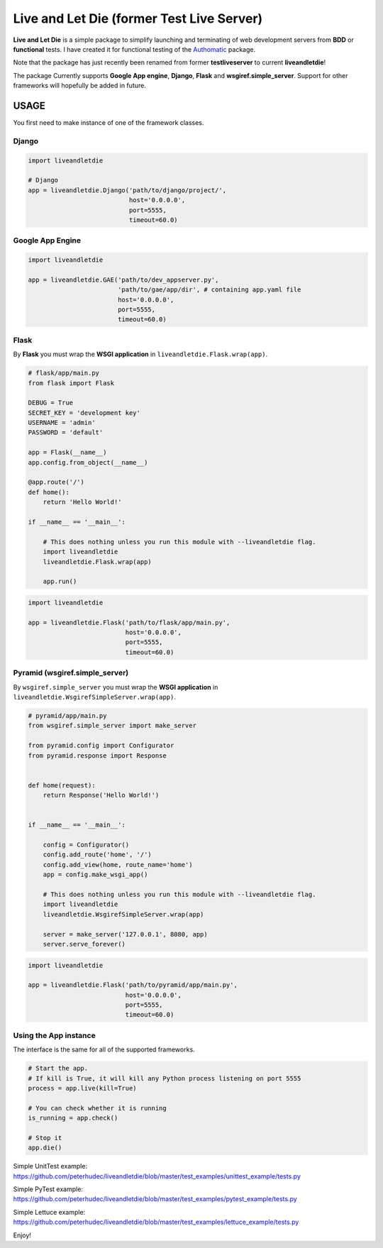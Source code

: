 ==========================================
Live and Let Die (former Test Live Server)
==========================================

**Live and Let Die** is a simple package to simplify launching and
terminating of web development servers from **BDD** or **functional** tests.
I have created it for functional testing of the
`Authomatic <peterhudec.github.io/authomatic/>`_ package.

Note that the package has just recently been renamed from former **testliveserver**
to current **liveandletdie**!

The package Currently supports **Google App engine**, **Django**,
**Flask** and **wsgiref.simple_server**. Support for other frameworks will
hopefully be added in future.

USAGE
-----

You first need to make instance of one of the framework classes.

Django
^^^^^^

.. code-block:: python

    import liveandletdie

    # Django
    app = liveandletdie.Django('path/to/django/project/',
                               host='0.0.0.0',
                               port=5555,
                               timeout=60.0)

Google App Engine
^^^^^^^^^^^^^^^^^

.. code-block:: python

    import liveandletdie

    app = liveandletdie.GAE('path/to/dev_appserver.py',
                            'path/to/gae/app/dir', # containing app.yaml file
                            host='0.0.0.0',
                            port=5555,
                            timeout=60.0)

Flask
^^^^^

By **Flask** you must wrap the **WSGI application** in
``liveandletdie.Flask.wrap(app)``.

.. code-block:: python

    # flask/app/main.py
    from flask import Flask

    DEBUG = True
    SECRET_KEY = 'development key'
    USERNAME = 'admin'
    PASSWORD = 'default'

    app = Flask(__name__)
    app.config.from_object(__name__)

    @app.route('/')
    def home():
        return 'Hello World!'

    if __name__ == '__main__':

        # This does nothing unless you run this module with --liveandletdie flag.
        import liveandletdie
        liveandletdie.Flask.wrap(app)

        app.run()


.. code-block:: python

    import liveandletdie

    app = liveandletdie.Flask('path/to/flask/app/main.py',
                              host='0.0.0.0',
                              port=5555,
                              timeout=60.0)

Pyramid (wsgiref.simple_server)
^^^^^^^^^^^^^^^^^^^^^^^^^^^^^^^

By ``wsgiref.simple_server`` you must wrap the **WSGI application** in
``liveandletdie.WsgirefSimpleServer.wrap(app)``.

.. code-block:: python

    # pyramid/app/main.py
    from wsgiref.simple_server import make_server

    from pyramid.config import Configurator
    from pyramid.response import Response


    def home(request):
        return Response('Hello World!')


    if __name__ == '__main__':

        config = Configurator()
        config.add_route('home', '/')
        config.add_view(home, route_name='home')
        app = config.make_wsgi_app()

        # This does nothing unless you run this module with --liveandletdie flag.
        import liveandletdie
        liveandletdie.WsgirefSimpleServer.wrap(app)

        server = make_server('127.0.0.1', 8080, app)
        server.serve_forever()


.. code-block:: python

    import liveandletdie

    app = liveandletdie.Flask('path/to/pyramid/app/main.py',
                              host='0.0.0.0',
                              port=5555,
                              timeout=60.0)

Using the App instance
^^^^^^^^^^^^^^^^^^^^^^

The interface is the same for all of the supported frameworks.

.. code-block:: python

    # Start the app.
    # If kill is True, it will kill any Python process listening on port 5555
    process = app.live(kill=True)

    # You can check whether it is running
    is_running = app.check()

    # Stop it
    app.die()

Simple UnitTest example:
https://github.com/peterhudec/liveandletdie/blob/master/test_examples/unittest_example/tests.py

Simple PyTest example:
https://github.com/peterhudec/liveandletdie/blob/master/test_examples/pytest_example/tests.py

Simple Lettuce example:
https://github.com/peterhudec/liveandletdie/blob/master/test_examples/lettuce_example/tests.py

Enjoy!